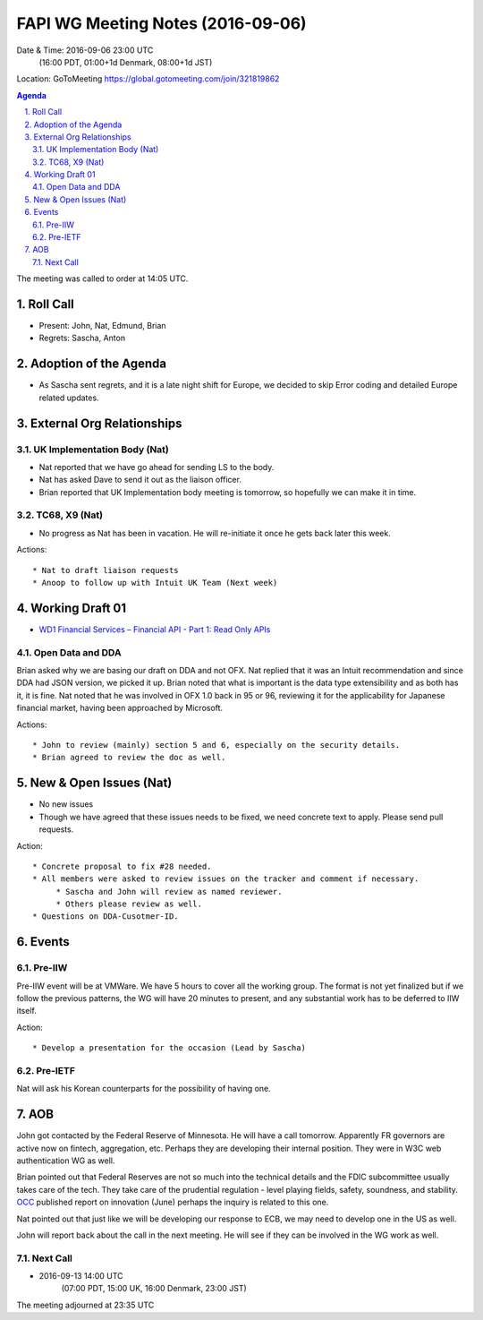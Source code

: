 ============================================
FAPI WG Meeting Notes (2016-09-06)
============================================
Date & Time: 2016-09-06 23:00 UTC
             (16:00 PDT, 01:00+1d Denmark, 08:00+1d JST) 
Location: GoToMeeting https://global.gotomeeting.com/join/321819862

.. sectnum::
   :suffix: .


.. contents:: Agenda

The meeting was called to order at 14:05 UTC. 

Roll Call
=============
* Present: John, Nat, Edmund, Brian
* Regrets: Sascha, Anton

Adoption of the Agenda
=========================
* As Sascha sent regrets, and it is a late night shift for Europe, 
  we decided to skip Error coding and detailed Europe related updates. 

External Org Relationships 
=============================

UK Implementation Body (Nat)
-----------------------------
* Nat reported that we have go ahead for sending LS to the body. 
* Nat has asked Dave to send it out as the liaison officer. 
* Brian reported that UK Implementation body meeting is tomorrow, so hopefully we can make it in time. 

TC68, X9 (Nat)
----------------
* No progress as Nat has been in vacation. He will re-initiate it once he gets back later this week.

Actions::
    
    * Nat to draft liaison requests
    * Anoop to follow up with Intuit UK Team (Next week) 

Working Draft 01
===================

* `WD1 Financial Services – Financial API - Part 1: Read Only APIs <https://bitbucket.org/openid/fapi/src/ec8fde27efc98db7e9cd3e2a7c9d3afcd5aba01c/Financial_API_WD_001.md?at=master&fileviewer=file-view-default>`_   

Open Data and DDA
------------------------------
Brian asked why we are basing our draft on DDA and not OFX. Nat replied that it was an Intuit recommendation and since DDA had JSON version, we picked it up. Brian noted that what is important is the data type extensibility and as both has it, it is fine. Nat noted that he was involved in OFX 1.0 back in 95 or 96, reviewing it for the applicability for Japanese financial market, having been approached by Microsoft. 

Actions::

    * John to review (mainly) section 5 and 6, especially on the security details. 
    * Brian agreed to review the doc as well. 

New & Open Issues (Nat)
=========================
* No new issues
* Though we have agreed that these issues needs to be fixed, we need concrete text to apply. Please send pull requests. 

Action:: 

     * Concrete proposal to fix #28 needed. 
     * All members were asked to review issues on the tracker and comment if necessary. 
          * Sascha and John will review as named reviewer. 
          * Others please review as well. 
     * Questions on DDA-Cusotmer-ID. 

Events
=============
Pre-IIW
----------------
Pre-IIW event will be at VMWare. We have 5 hours to cover all the working group. 
The format is not yet finalized but if we follow the previous patterns, the WG 
will have 20 minutes to present, and any substantial work has to be deferred to 
IIW itself. 

Action::

    * Develop a presentation for the occasion (Lead by Sascha)

Pre-IETF
-----------------
Nat will ask his Korean counterparts for the possibility of having one. 

AOB
========
John got contacted by the Federal Reserve of Minnesota. 
He will have a call tomorrow. 
Apparently FR governors are active now on fintech, aggregation, etc. 
Perhaps they are developing their internal position. 
They were in W3C web authentication WG as well.

Brian pointed out that Federal Reserves are not so much into 
the technical details and the FDIC subcommittee usually takes care of the tech. 
They take care of the prudential regulation - level playing fields, safety, soundness, and stability. 
`OCC <https://en.wikipedia.org/wiki/Office_of_the_Comptroller_of_the_Currency>`_ published report on innovation (June) perhaps the inquiry is related to this one. 

Nat pointed out that just like we will be developing our response to ECB, 
we may need to develop one in the US as well. 

John will report back about the call in the next meeting. 
He will see if they can be involved in the WG work as well. 

Next Call
----------
* 2016-09-13 14:00 UTC
      (07:00 PDT, 15:00 UK, 16:00 Denmark, 23:00 JST)

The meeting adjourned at 23:35 UTC